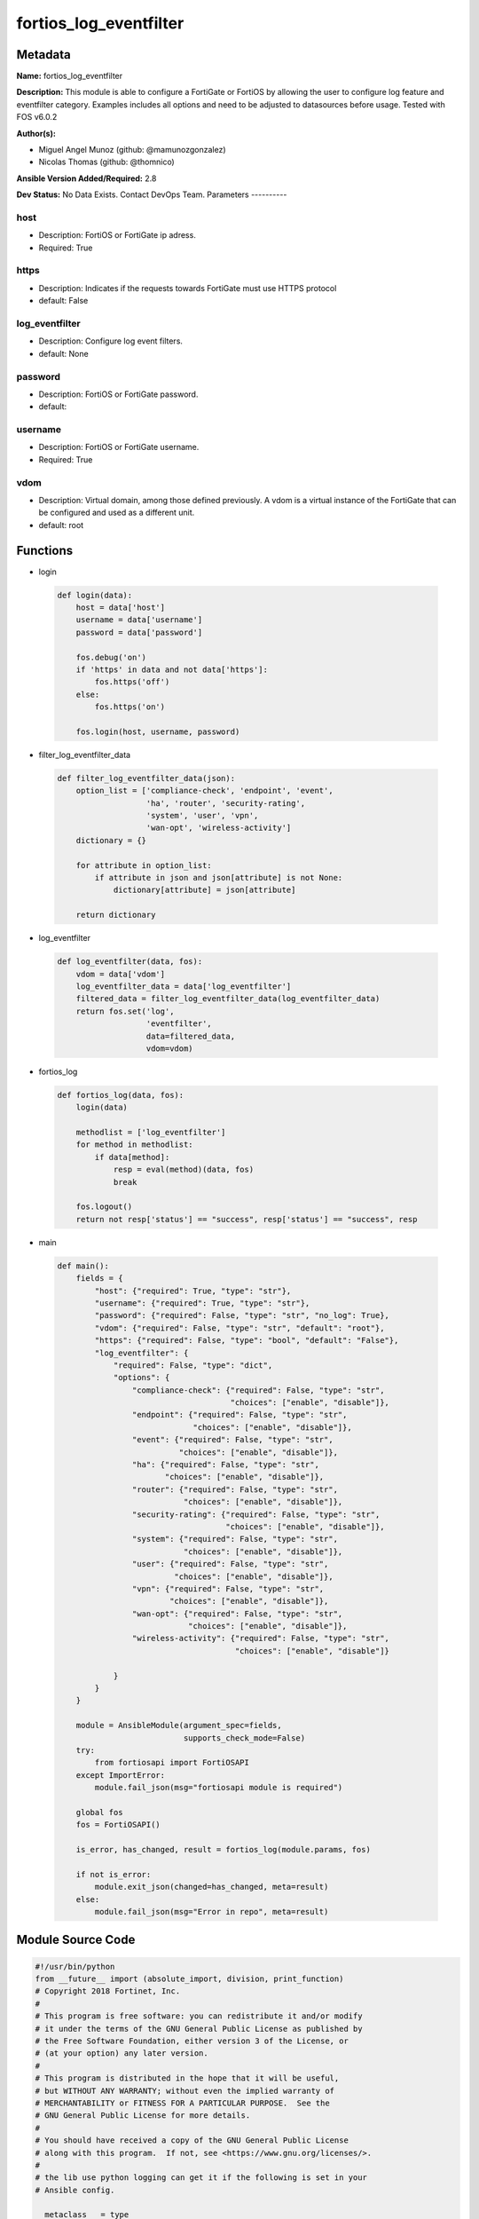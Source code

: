 =======================
fortios_log_eventfilter
=======================


Metadata
--------




**Name:** fortios_log_eventfilter

**Description:** This module is able to configure a FortiGate or FortiOS by allowing the user to configure log feature and eventfilter category. Examples includes all options and need to be adjusted to datasources before usage. Tested with FOS v6.0.2


**Author(s):**

- Miguel Angel Munoz (github: @mamunozgonzalez)

- Nicolas Thomas (github: @thomnico)



**Ansible Version Added/Required:** 2.8

**Dev Status:** No Data Exists. Contact DevOps Team.
Parameters
----------

host
++++

- Description: FortiOS or FortiGate ip adress.



- Required: True

https
+++++

- Description: Indicates if the requests towards FortiGate must use HTTPS protocol



- default: False

log_eventfilter
+++++++++++++++

- Description: Configure log event filters.



- default: None

password
++++++++

- Description: FortiOS or FortiGate password.



- default:

username
++++++++

- Description: FortiOS or FortiGate username.



- Required: True

vdom
++++

- Description: Virtual domain, among those defined previously. A vdom is a virtual instance of the FortiGate that can be configured and used as a different unit.



- default: root




Functions
---------




- login

 .. code-block:: python

    def login(data):
        host = data['host']
        username = data['username']
        password = data['password']

        fos.debug('on')
        if 'https' in data and not data['https']:
            fos.https('off')
        else:
            fos.https('on')

        fos.login(host, username, password)



- filter_log_eventfilter_data

 .. code-block:: python

    def filter_log_eventfilter_data(json):
        option_list = ['compliance-check', 'endpoint', 'event',
                       'ha', 'router', 'security-rating',
                       'system', 'user', 'vpn',
                       'wan-opt', 'wireless-activity']
        dictionary = {}

        for attribute in option_list:
            if attribute in json and json[attribute] is not None:
                dictionary[attribute] = json[attribute]

        return dictionary



- log_eventfilter

 .. code-block:: python

    def log_eventfilter(data, fos):
        vdom = data['vdom']
        log_eventfilter_data = data['log_eventfilter']
        filtered_data = filter_log_eventfilter_data(log_eventfilter_data)
        return fos.set('log',
                       'eventfilter',
                       data=filtered_data,
                       vdom=vdom)



- fortios_log

 .. code-block:: python

    def fortios_log(data, fos):
        login(data)

        methodlist = ['log_eventfilter']
        for method in methodlist:
            if data[method]:
                resp = eval(method)(data, fos)
                break

        fos.logout()
        return not resp['status'] == "success", resp['status'] == "success", resp



- main

 .. code-block:: python

    def main():
        fields = {
            "host": {"required": True, "type": "str"},
            "username": {"required": True, "type": "str"},
            "password": {"required": False, "type": "str", "no_log": True},
            "vdom": {"required": False, "type": "str", "default": "root"},
            "https": {"required": False, "type": "bool", "default": "False"},
            "log_eventfilter": {
                "required": False, "type": "dict",
                "options": {
                    "compliance-check": {"required": False, "type": "str",
                                         "choices": ["enable", "disable"]},
                    "endpoint": {"required": False, "type": "str",
                                 "choices": ["enable", "disable"]},
                    "event": {"required": False, "type": "str",
                              "choices": ["enable", "disable"]},
                    "ha": {"required": False, "type": "str",
                           "choices": ["enable", "disable"]},
                    "router": {"required": False, "type": "str",
                               "choices": ["enable", "disable"]},
                    "security-rating": {"required": False, "type": "str",
                                        "choices": ["enable", "disable"]},
                    "system": {"required": False, "type": "str",
                               "choices": ["enable", "disable"]},
                    "user": {"required": False, "type": "str",
                             "choices": ["enable", "disable"]},
                    "vpn": {"required": False, "type": "str",
                            "choices": ["enable", "disable"]},
                    "wan-opt": {"required": False, "type": "str",
                                "choices": ["enable", "disable"]},
                    "wireless-activity": {"required": False, "type": "str",
                                          "choices": ["enable", "disable"]}

                }
            }
        }

        module = AnsibleModule(argument_spec=fields,
                               supports_check_mode=False)
        try:
            from fortiosapi import FortiOSAPI
        except ImportError:
            module.fail_json(msg="fortiosapi module is required")

        global fos
        fos = FortiOSAPI()

        is_error, has_changed, result = fortios_log(module.params, fos)

        if not is_error:
            module.exit_json(changed=has_changed, meta=result)
        else:
            module.fail_json(msg="Error in repo", meta=result)





Module Source Code
------------------

.. code-block:: python

    #!/usr/bin/python
    from __future__ import (absolute_import, division, print_function)
    # Copyright 2018 Fortinet, Inc.
    #
    # This program is free software: you can redistribute it and/or modify
    # it under the terms of the GNU General Public License as published by
    # the Free Software Foundation, either version 3 of the License, or
    # (at your option) any later version.
    #
    # This program is distributed in the hope that it will be useful,
    # but WITHOUT ANY WARRANTY; without even the implied warranty of
    # MERCHANTABILITY or FITNESS FOR A PARTICULAR PURPOSE.  See the
    # GNU General Public License for more details.
    #
    # You should have received a copy of the GNU General Public License
    # along with this program.  If not, see <https://www.gnu.org/licenses/>.
    #
    # the lib use python logging can get it if the following is set in your
    # Ansible config.

    __metaclass__ = type

    ANSIBLE_METADATA = {'status': ['preview'],
                        'supported_by': 'community',
                        'metadata_version': '1.1'}

    DOCUMENTATION = '''
    ---
    module: fortios_log_eventfilter
    short_description: Configure log event filters.
    description:
        - This module is able to configure a FortiGate or FortiOS by
          allowing the user to configure log feature and eventfilter category.
          Examples includes all options and need to be adjusted to datasources before usage.
          Tested with FOS v6.0.2
    version_added: "2.8"
    author:
        - Miguel Angel Munoz (@mamunozgonzalez)
        - Nicolas Thomas (@thomnico)
    notes:
        - Requires fortiosapi library developed by Fortinet
        - Run as a local_action in your playbook
    requirements:
        - fortiosapi>=0.9.8
    options:
        host:
           description:
                - FortiOS or FortiGate ip adress.
           required: true
        username:
            description:
                - FortiOS or FortiGate username.
            required: true
        password:
            description:
                - FortiOS or FortiGate password.
            default: ""
        vdom:
            description:
                - Virtual domain, among those defined previously. A vdom is a
                  virtual instance of the FortiGate that can be configured and
                  used as a different unit.
            default: root
        https:
            description:
                - Indicates if the requests towards FortiGate must use HTTPS
                  protocol
            type: bool
            default: false
        log_eventfilter:
            description:
                - Configure log event filters.
            default: null
            suboptions:
                compliance-check:
                    description:
                        - Enable/disable PCI DSS compliance check logging.
                    choices:
                        - enable
                        - disable
                endpoint:
                    description:
                        - Enable/disable endpoint event logging.
                    choices:
                        - enable
                        - disable
                event:
                    description:
                        - Enable/disable event logging.
                    choices:
                        - enable
                        - disable
                ha:
                    description:
                        - Enable/disable ha event logging.
                    choices:
                        - enable
                        - disable
                router:
                    description:
                        - Enable/disable router event logging.
                    choices:
                        - enable
                        - disable
                security-rating:
                    description:
                        - Enable/disable Security Rating result logging.
                    choices:
                        - enable
                        - disable
                system:
                    description:
                        - Enable/disable system event logging.
                    choices:
                        - enable
                        - disable
                user:
                    description:
                        - Enable/disable user authentication event logging.
                    choices:
                        - enable
                        - disable
                vpn:
                    description:
                        - Enable/disable VPN event logging.
                    choices:
                        - enable
                        - disable
                wan-opt:
                    description:
                        - Enable/disable WAN optimization event logging.
                    choices:
                        - enable
                        - disable
                wireless-activity:
                    description:
                        - Enable/disable wireless event logging.
                    choices:
                        - enable
                        - disable
    '''

    EXAMPLES = '''
    - hosts: localhost
      vars:
       host: "192.168.122.40"
       username: "admin"
       password: ""
       vdom: "root"
      tasks:
      - name: Configure log event filters.
        fortios_log_eventfilter:
          host:  "{{ host }}"
          username: "{{ username }}"
          password: "{{ password }}"
          vdom:  "{{ vdom }}"
          log_eventfilter:
            compliance-check: "enable"
            endpoint: "enable"
            event: "enable"
            ha: "enable"
            router: "enable"
            security-rating: "enable"
            system: "enable"
            user: "enable"
            vpn: "enable"
            wan-opt: "enable"
            wireless-activity: "enable"
    '''

    RETURN = '''
    build:
      description: Build number of the fortigate image
      returned: always
      type: string
      sample: '1547'
    http_method:
      description: Last method used to provision the content into FortiGate
      returned: always
      type: string
      sample: 'PUT'
    http_status:
      description: Last result given by FortiGate on last operation applied
      returned: always
      type: string
      sample: "200"
    mkey:
      description: Master key (id) used in the last call to FortiGate
      returned: success
      type: string
      sample: "key1"
    name:
      description: Name of the table used to fulfill the request
      returned: always
      type: string
      sample: "urlfilter"
    path:
      description: Path of the table used to fulfill the request
      returned: always
      type: string
      sample: "webfilter"
    revision:
      description: Internal revision number
      returned: always
      type: string
      sample: "17.0.2.10658"
    serial:
      description: Serial number of the unit
      returned: always
      type: string
      sample: "FGVMEVYYQT3AB5352"
    status:
      description: Indication of the operation's result
      returned: always
      type: string
      sample: "success"
    vdom:
      description: Virtual domain used
      returned: always
      type: string
      sample: "root"
    version:
      description: Version of the FortiGate
      returned: always
      type: string
      sample: "v5.6.3"

    '''

    from ansible.module_utils.basic import AnsibleModule

    fos = None


    def login(data):
        host = data['host']
        username = data['username']
        password = data['password']

        fos.debug('on')
        if 'https' in data and not data['https']:
            fos.https('off')
        else:
            fos.https('on')

        fos.login(host, username, password)


    def filter_log_eventfilter_data(json):
        option_list = ['compliance-check', 'endpoint', 'event',
                       'ha', 'router', 'security-rating',
                       'system', 'user', 'vpn',
                       'wan-opt', 'wireless-activity']
        dictionary = {}

        for attribute in option_list:
            if attribute in json and json[attribute] is not None:
                dictionary[attribute] = json[attribute]

        return dictionary


    def log_eventfilter(data, fos):
        vdom = data['vdom']
        log_eventfilter_data = data['log_eventfilter']
        filtered_data = filter_log_eventfilter_data(log_eventfilter_data)
        return fos.set('log',
                       'eventfilter',
                       data=filtered_data,
                       vdom=vdom)


    def fortios_log(data, fos):
        login(data)

        methodlist = ['log_eventfilter']
        for method in methodlist:
            if data[method]:
                resp = eval(method)(data, fos)
                break

        fos.logout()
        return not resp['status'] == "success", resp['status'] == "success", resp


    def main():
        fields = {
            "host": {"required": True, "type": "str"},
            "username": {"required": True, "type": "str"},
            "password": {"required": False, "type": "str", "no_log": True},
            "vdom": {"required": False, "type": "str", "default": "root"},
            "https": {"required": False, "type": "bool", "default": "False"},
            "log_eventfilter": {
                "required": False, "type": "dict",
                "options": {
                    "compliance-check": {"required": False, "type": "str",
                                         "choices": ["enable", "disable"]},
                    "endpoint": {"required": False, "type": "str",
                                 "choices": ["enable", "disable"]},
                    "event": {"required": False, "type": "str",
                              "choices": ["enable", "disable"]},
                    "ha": {"required": False, "type": "str",
                           "choices": ["enable", "disable"]},
                    "router": {"required": False, "type": "str",
                               "choices": ["enable", "disable"]},
                    "security-rating": {"required": False, "type": "str",
                                        "choices": ["enable", "disable"]},
                    "system": {"required": False, "type": "str",
                               "choices": ["enable", "disable"]},
                    "user": {"required": False, "type": "str",
                             "choices": ["enable", "disable"]},
                    "vpn": {"required": False, "type": "str",
                            "choices": ["enable", "disable"]},
                    "wan-opt": {"required": False, "type": "str",
                                "choices": ["enable", "disable"]},
                    "wireless-activity": {"required": False, "type": "str",
                                          "choices": ["enable", "disable"]}

                }
            }
        }

        module = AnsibleModule(argument_spec=fields,
                               supports_check_mode=False)
        try:
            from fortiosapi import FortiOSAPI
        except ImportError:
            module.fail_json(msg="fortiosapi module is required")

        global fos
        fos = FortiOSAPI()

        is_error, has_changed, result = fortios_log(module.params, fos)

        if not is_error:
            module.exit_json(changed=has_changed, meta=result)
        else:
            module.fail_json(msg="Error in repo", meta=result)


    if __name__ == '__main__':
        main()



